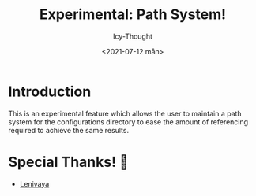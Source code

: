 #+TITLE: Experimental: Path System!
#+AUTHOR: Icy-Thought
#+DATE: <2021-07-12 mån>

* Introduction
This is an experimental feature which allows the user to maintain a path system for the configurations directory to ease the amount of referencing required to achieve the same results.

* Special Thanks! 🌉
- [[https://github.com/Lenivaya/dotfiles][Lenivaya]]
